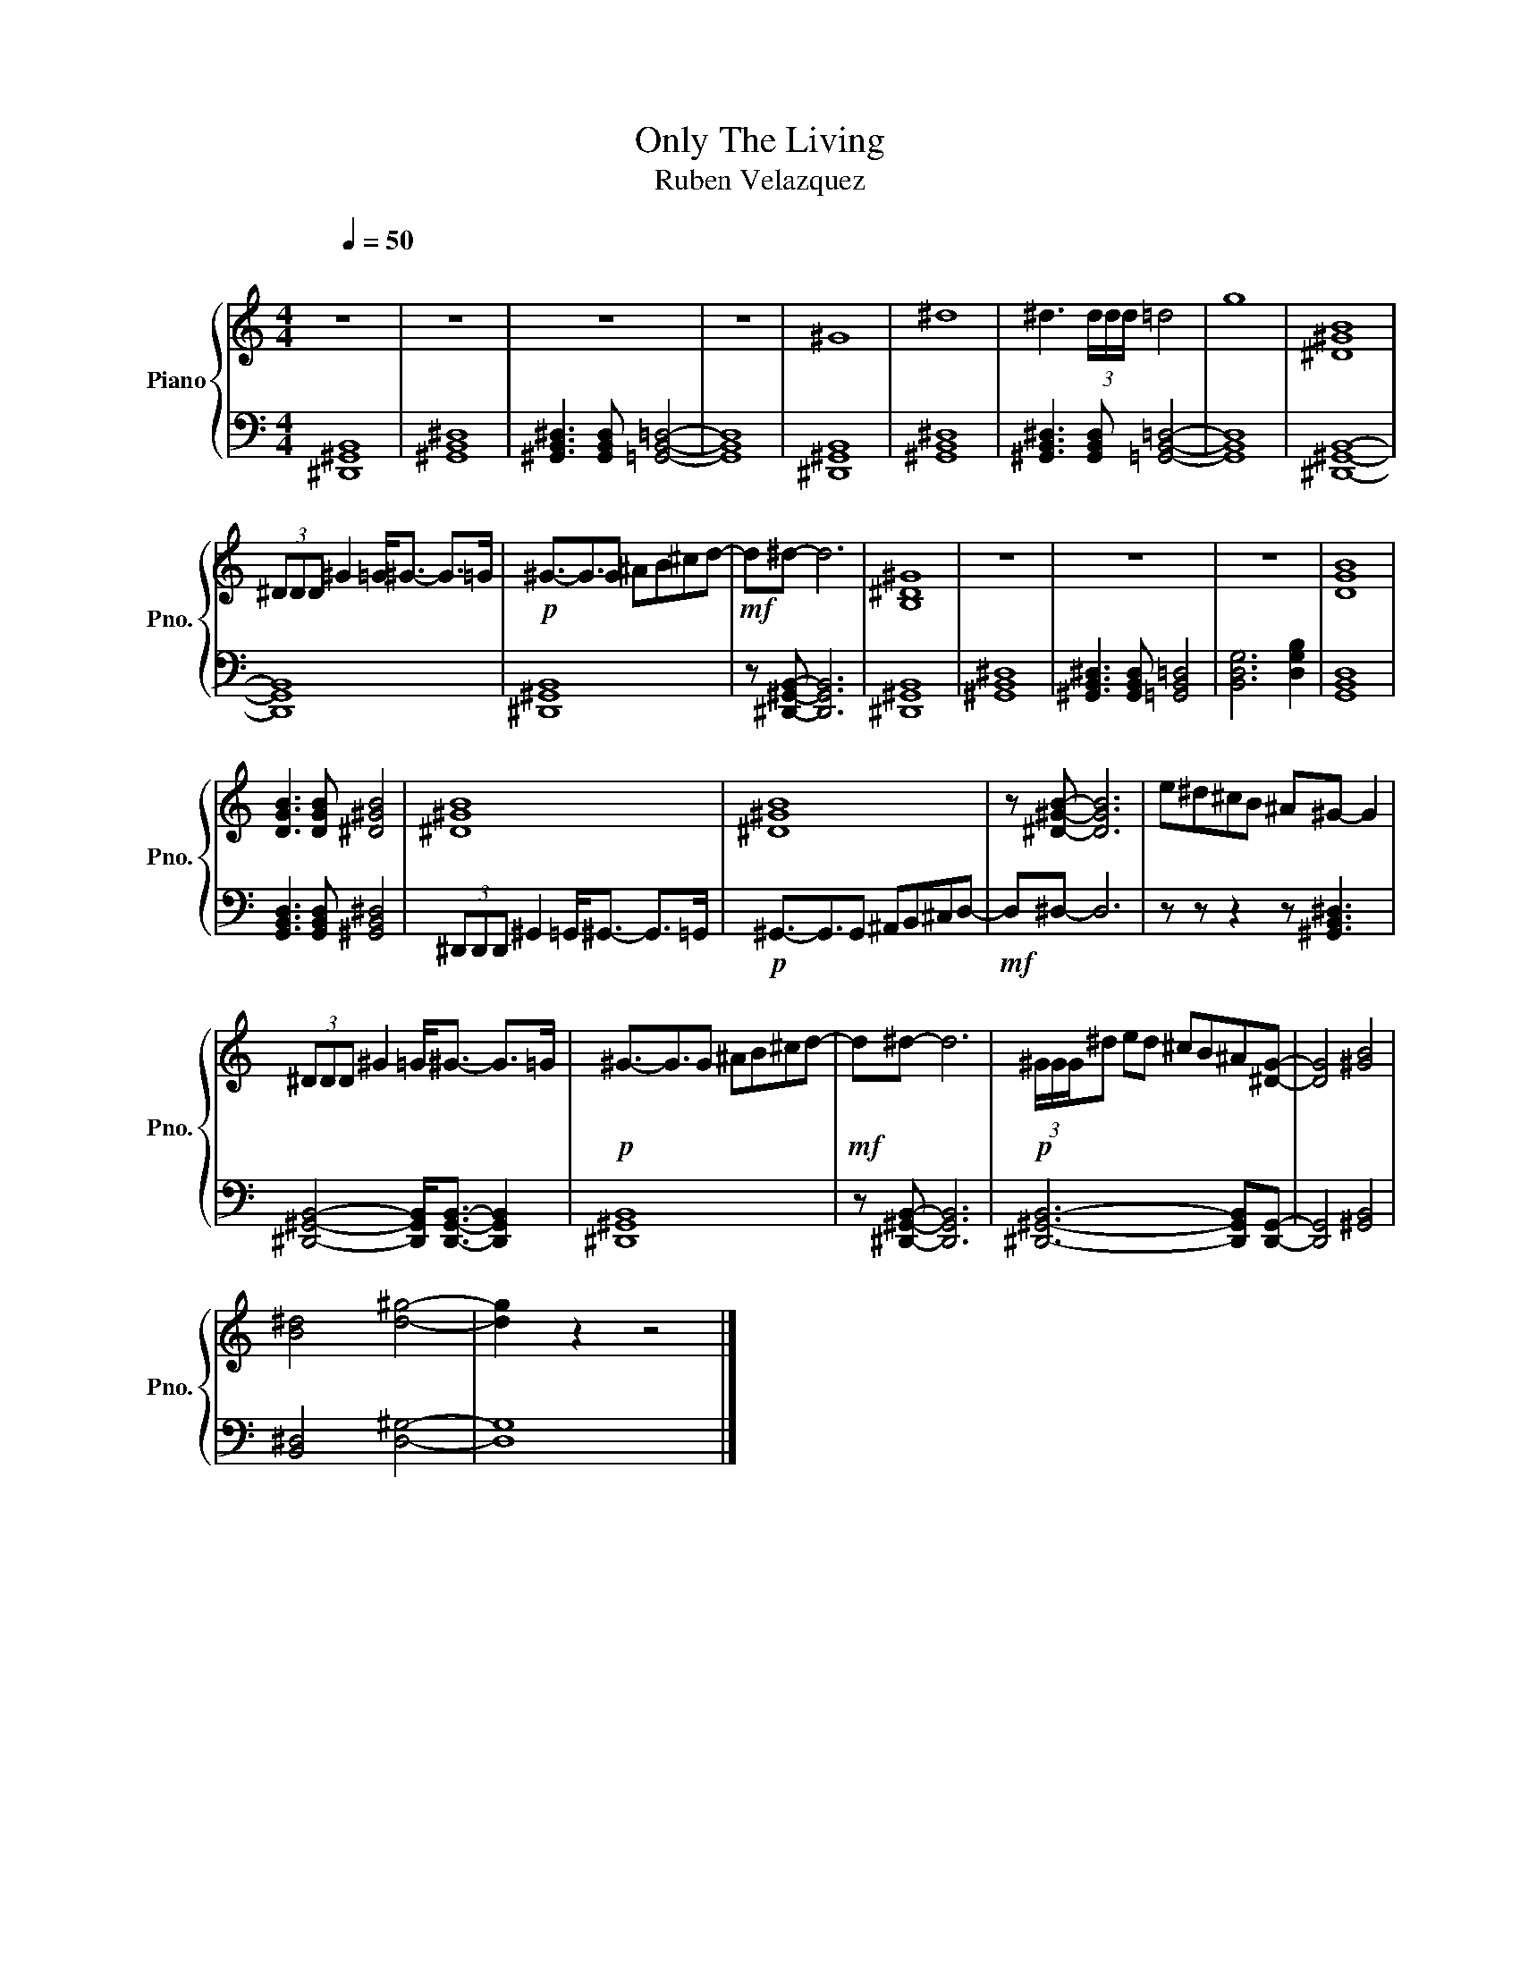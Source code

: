 X:1
T:Only The Living
T:Ruben Velazquez
%%score { 1 | 2 }
L:1/8
Q:1/4=50
M:4/4
I:linebreak $
K:C
V:1 treble nm="Piano" snm="Pno."
V:2 bass 
V:1
"^\n" z8 | z8 | z8 | z8 | ^G8 | ^d8 | ^d3 (3d/d/d/ =d4 | g8 | [^D^GB]8 |$ (3^DDD ^G2 =G<^G- G>=G | %10
!p! ^G3/2-G3/2G ^AB^cd- |!mf! d^d- d6 | [B,^D^G]8 | z8 | z8 | z8 | [DGB]8 |$ %17
 [DGB]3 [DGB] [^D^GB]4 | [^D^GB]8 | [^D^GB]8 | z [^D^GB]- [DGB]6 | e^d^cB ^A^G- G2 |$ %22
 (3^DDD ^G2 =G<^G- G>=G |!p! ^G3/2-G3/2G ^AB^cd- |!mf! d^d- d6 |!p! (3^G/G/G/^d ed ^cB^A[^DG]- | %26
 [DG]4 [^GB]4 |$ [B^d]4 [d^g]4- | [dg]2 z2 z4 |] %29
V:2
 [^D,,^G,,B,,]8 | [^G,,B,,^D,]8 | [^G,,B,,^D,]3 [G,,B,,D,] [=G,,B,,=D,]4- | [G,,B,,D,]8 | %4
 [^D,,^G,,B,,]8 | [^G,,B,,^D,]8 | [^G,,B,,^D,]3 [G,,B,,D,] [=G,,B,,=D,]4- | [G,,B,,D,]8 | %8
 [^D,,^G,,B,,]8- |$ [D,,G,,B,,]8 | [^D,,^G,,B,,]8 | z [^D,,^G,,B,,]- [D,,G,,B,,]6 | %12
 [^D,,^G,,B,,]8 | [^G,,B,,^D,]8 | [^G,,B,,^D,]3 [G,,B,,D,] [=G,,B,,=D,]4 | [B,,D,G,]6 [D,G,B,]2 | %16
 [G,,B,,D,]8 |$ [G,,B,,D,]3 [G,,B,,D,] [^G,,B,,^D,]4 | (3^D,,D,,D,, ^G,,2 =G,,<^G,,- G,,>=G,, | %19
!p! ^G,,3/2-G,,3/2G,, ^A,,B,,^C,D,- |!mf! D,^D,- D,6 | z z z2 z [^G,,B,,^D,]3 |$ %22
 [^D,,^G,,B,,]4- [D,,G,,B,,]<[D,,G,,B,,]- [D,,G,,B,,]2 | [^D,,^G,,B,,]8 | %24
 z [^D,,^G,,B,,]- [D,,G,,B,,]6 | [^D,,^G,,B,,]6- [D,,G,,B,,][D,,G,,]- | [D,,G,,]4 [^G,,B,,]4 |$ %27
 [B,,^D,]4 [D,^G,]4- | [D,G,]8 |] %29
